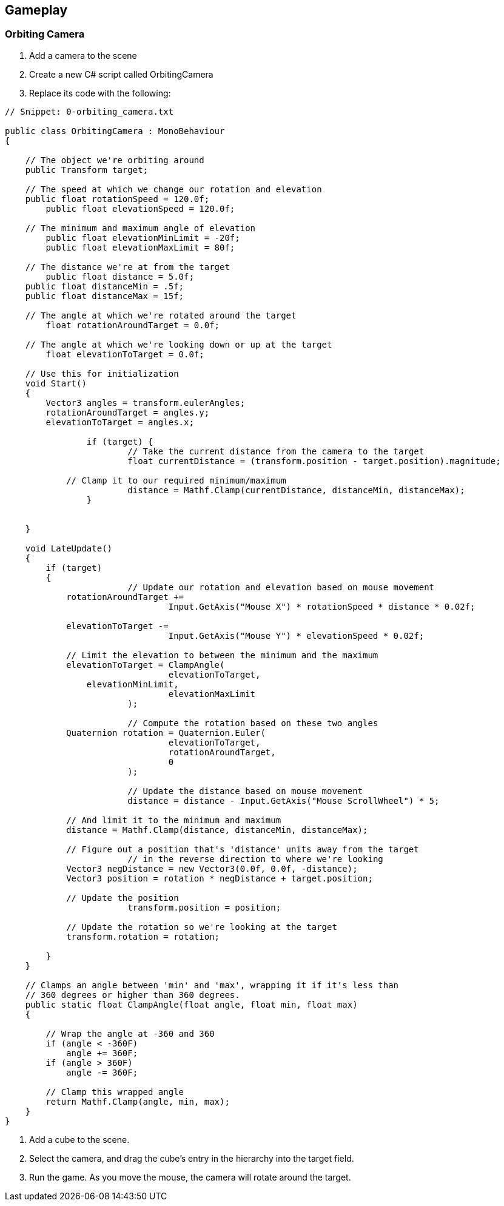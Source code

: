 == Gameplay

=== Orbiting Camera
// card: https://trello.com/c/3PrteZ6M

. Add a camera to the scene

. Create a new C# script called OrbitingCamera

. Replace its code with the following:

// snip: orbiting_camera
[source,swift]
----
// Snippet: 0-orbiting_camera.txt

public class OrbitingCamera : MonoBehaviour
{

    // The object we're orbiting around
    public Transform target;

    // The speed at which we change our rotation and elevation
    public float rotationSpeed = 120.0f;
	public float elevationSpeed = 120.0f;

    // The minimum and maximum angle of elevation
	public float elevationMinLimit = -20f;
	public float elevationMaxLimit = 80f;

    // The distance we're at from the target
	public float distance = 5.0f;
    public float distanceMin = .5f;
    public float distanceMax = 15f;

    // The angle at which we're rotated around the target
	float rotationAroundTarget = 0.0f;

    // The angle at which we're looking down or up at the target
	float elevationToTarget = 0.0f;

    // Use this for initialization
    void Start()
    {
        Vector3 angles = transform.eulerAngles;
        rotationAroundTarget = angles.y;
        elevationToTarget = angles.x;

		if (target) {
			// Take the current distance from the camera to the target
			float currentDistance = (transform.position - target.position).magnitude;

            // Clamp it to our required minimum/maximum
			distance = Mathf.Clamp(currentDistance, distanceMin, distanceMax);
		}


    }

    void LateUpdate()
    {
        if (target)
        {
			// Update our rotation and elevation based on mouse movement
            rotationAroundTarget += 
				Input.GetAxis("Mouse X") * rotationSpeed * distance * 0.02f;

            elevationToTarget -= 
				Input.GetAxis("Mouse Y") * elevationSpeed * 0.02f;

            // Limit the elevation to between the minimum and the maximum
            elevationToTarget = ClampAngle(
				elevationToTarget, 
                elevationMinLimit, 
				elevationMaxLimit
			);

			// Compute the rotation based on these two angles
            Quaternion rotation = Quaternion.Euler(
				elevationToTarget, 
				rotationAroundTarget, 
				0
			);

			// Update the distance based on mouse movement
			distance = distance - Input.GetAxis("Mouse ScrollWheel") * 5;

            // And limit it to the minimum and maximum
            distance = Mathf.Clamp(distance, distanceMin, distanceMax);

            // Figure out a position that's 'distance' units away from the target
			// in the reverse direction to where we're looking
            Vector3 negDistance = new Vector3(0.0f, 0.0f, -distance);
            Vector3 position = rotation * negDistance + target.position;

            // Update the position 
			transform.position = position;

            // Update the rotation so we're looking at the target
            transform.rotation = rotation;

        }
    }

    // Clamps an angle between 'min' and 'max', wrapping it if it's less than
    // 360 degrees or higher than 360 degrees.
    public static float ClampAngle(float angle, float min, float max)
    {

        // Wrap the angle at -360 and 360
        if (angle < -360F)
            angle += 360F;
        if (angle > 360F)
            angle -= 360F;

        // Clamp this wrapped angle
        return Mathf.Clamp(angle, min, max);
    }
}
----

. Add a cube to the scene.
. Select the camera, and drag the cube's entry in the hierarchy into the +target+ field.
. Run the game. As you move the mouse, the camera will rotate around the target.
